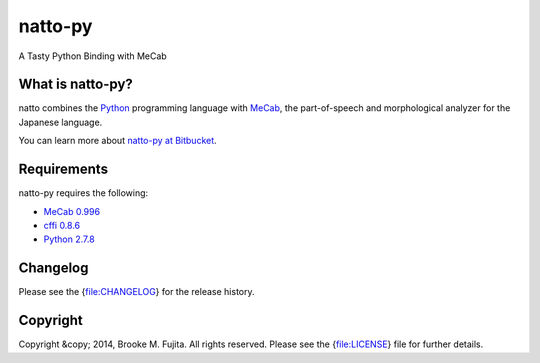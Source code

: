natto-py
========

A Tasty Python Binding with MeCab

What is natto-py?
-----------------
natto combines the Python_ programming language with MeCab_, the part-of-speech and morphological analyzer for the Japanese language.

You can learn more about `natto-py at Bitbucket`_.

Requirements
-------------
natto-py requires the following:

- `MeCab 0.996`_
- `cffi 0.8.6`_
- `Python 2.7.8`_

Changelog
---------
Please see the {file:CHANGELOG} for the release history.

Copyright
---------
Copyright &copy; 2014, Brooke M. Fujita. All rights reserved. Please see the {file:LICENSE} file for further details. 

.. _Python: http://www.python.org/
.. _MeCab: http://mecab.googlecode.com/svn/trunk/mecab/doc/index.html
.. _natto-py at Bitbucket: https://bitbucket.org/buruzaemon/natto-py
.. _MeCab 0.996: http://code.google.com/p/mecab/downloads/list
.. _cffi 0.8.6: https://bitbucket.org/cffi/cffi
.. _Python 2.7.8: https://www.python.org/download/releases/2.7.8/